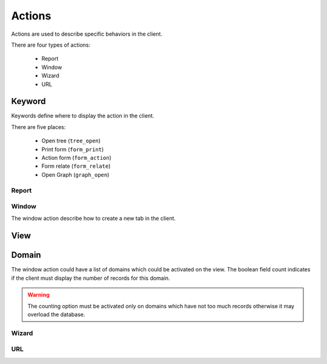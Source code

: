 .. _topics-actions:

=======
Actions
=======

Actions are used to describe specific behaviors in the client.

There are four types of actions:

    * Report

    * Window

    * Wizard

    * URL


Keyword
-------

Keywords define where to display the action in the client.

There are five places:

    * Open tree (``tree_open``)

    * Print form (``form_print``)

    * Action form (``form_action``)

    * Form relate (``form_relate``)

    * Open Graph (``graph_open``)

Report
======

.. TODO

Window
======

The window action describe how to create a new tab in the client.

View
----

.. TODO

Domain
------

The window action could have a list of domains which could be activated on the
view. The boolean field count indicates if the client must display the number
of records for this domain.

.. warning::
    The counting option must be activated only on domains which have not too
    much records otherwise it may overload the database.

Wizard
======

.. TODO

URL
===

.. TODO
